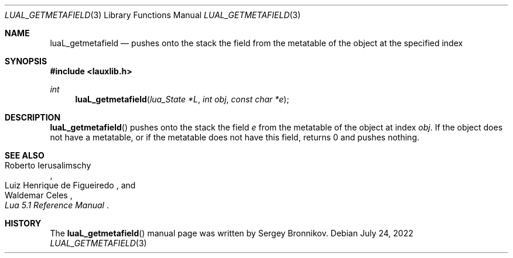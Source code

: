 .Dd $Mdocdate: July 24 2022 $
.Dt LUAL_GETMETAFIELD 3
.Os
.Sh NAME
.Nm luaL_getmetafield
.Nd pushes onto the stack the field from the metatable of the object at the
specified index
.Sh SYNOPSIS
.In lauxlib.h
.Ft int
.Fn luaL_getmetafield "lua_State *L" "int obj" "const char *e"
.Sh DESCRIPTION
.Fn luaL_getmetafield
pushes onto the stack the field
.Fa e
from the metatable of the object at index
.Fa obj .
If the object does not have a metatable, or if the metatable does not have
this field, returns 0 and pushes nothing.
.Sh SEE ALSO
.Rs
.%A Roberto Ierusalimschy
.%A Luiz Henrique de Figueiredo
.%A Waldemar Celes
.%T Lua 5.1 Reference Manual
.Re
.Sh HISTORY
The
.Fn luaL_getmetafield
manual page was written by Sergey Bronnikov.
